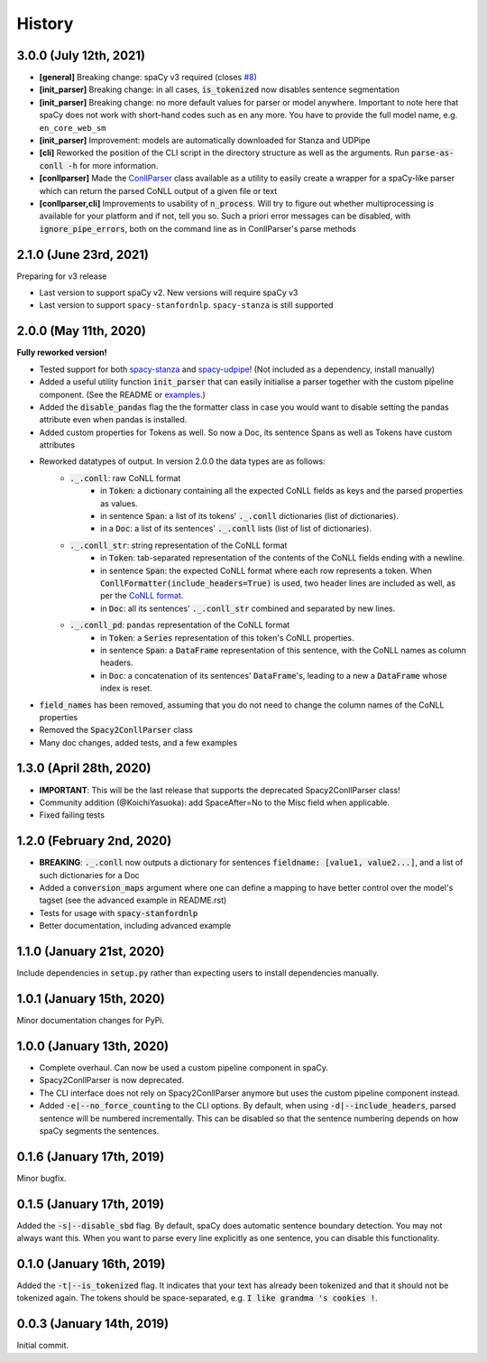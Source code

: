 #######
History
#######

***********************
3.0.0 (July 12th, 2021)
***********************
* **[general]** Breaking change: spaCy v3 required (closes `#8`_)
* **[init_parser]** Breaking change: in all cases, :code:`is_tokenized` now disables sentence segmentation
* **[init_parser]** Breaking change: no more default values for parser or model anywhere. Important to note here that
  spaCy does not work with short-hand codes such as ``en`` any more. You have to provide the full model name, e.g.
  ``en_core_web_sm``
* **[init_parser]** Improvement: models are automatically downloaded for Stanza and UDPipe
* **[cli]** Reworked the position of the CLI script in the directory structure as well as the arguments. Run
  :code:`parse-as-conll -h` for more information.
* **[conllparser]** Made the `ConllParser`_ class available as a utility to easily create a wrapper for a spaCy-like
  parser which can return the parsed CoNLL output of a given file or text
* **[conllparser,cli]** Improvements to usability of :code:`n_process`. Will try to figure out whether multiprocessing
  is available for your platform and if not, tell you so. Such a priori error messages can be disabled, with
  :code:`ignore_pipe_errors`, both on the command line as in ConllParser's parse methods


.. _`#8`: https://github.com/BramVanroy/spacy_conll/issues/8
.. _`ConllParser`: spacy_conll/parser.py

***********************
2.1.0 (June 23rd, 2021)
***********************
Preparing for v3 release

* Last version to support spaCy v2. New versions will require spaCy v3
* Last version to support ``spacy-stanfordnlp``. ``spacy-stanza`` is still supported

**********************
2.0.0 (May 11th, 2020)
**********************
**Fully reworked version!**

* Tested support for both `spacy-stanza`_ and `spacy-udpipe`_! (Not included as a dependency, install manually)
* Added a useful utility function :code:`init_parser` that can easily initialise a parser together with the custom
  pipeline component. (See the README or `examples`_.)
* Added the :code:`disable_pandas` flag the the formatter class in case you would want to disable setting the pandas
  attribute even when pandas is installed.
* Added custom properties for Tokens as well. So now a Doc, its sentence Spans as well as Tokens have custom attributes
* Reworked datatypes of output. In version 2.0.0 the data types are as follows:
    - :code:`._.conll`: raw CoNLL format
        - in :code:`Token`: a dictionary containing all the expected CoNLL fields as keys and the parsed properties as
          values.
        - in sentence :code:`Span`: a list of its tokens' :code:`._.conll` dictionaries (list of dictionaries).
        - in a :code:`Doc`: a list of its sentences' :code:`._.conll` lists (list of list of dictionaries).
    - :code:`._.conll_str`: string representation of the CoNLL format
        - in :code:`Token`: tab-separated representation of the contents of the CoNLL fields ending with a newline.
        - in sentence :code:`Span`: the expected CoNLL format where each row represents a token. When
          :code:`ConllFormatter(include_headers=True)` is used, two header lines are included as well, as per the
          `CoNLL format`_.
        - in :code:`Doc`: all its sentences' :code:`._.conll_str` combined and separated by new lines.
    - :code:`._.conll_pd`: ``pandas`` representation of the CoNLL format
        - in :code:`Token`: a :code:`Series` representation of this token's CoNLL properties.
        - in sentence :code:`Span`: a :code:`DataFrame` representation of this sentence, with the CoNLL names as column
          headers.
        - in :code:`Doc`: a concatenation of its sentences' :code:`DataFrame`'s, leading to a new a :code:`DataFrame` whose
          index is reset.
* :code:`field_names` has been removed, assuming that you do not need to change the column names of the CoNLL properties
* Removed the :code:`Spacy2ConllParser` class
* Many doc changes, added tests, and a few examples


.. _`spacy-stanza`: https://github.com/explosion/spacy-stanza
.. _`spacy-udpipe`: https://github.com/TakeLab/spacy-udpipe
.. _`examples`: examples/
.. _`CoNLL format`: https://universaldependencies.org/format.html#sentence-boundaries-and-comments

************************
1.3.0 (April 28th, 2020)
************************
* **IMPORTANT**: This will be the last release that supports the deprecated Spacy2ConllParser class!
* Community addition (@KoichiYasuoka): add SpaceAfter=No to the Misc field when applicable.
* Fixed failing tests

**************************
1.2.0 (February 2nd, 2020)
**************************
* **BREAKING**: :code:`._.conll` now outputs a dictionary for sentences :code:`fieldname: [value1, value2...]`, and
  a list of such dictionaries for a Doc
* Added a :code:`conversion_maps` argument where one can define a mapping to have better control over the model's tagset
  (see the advanced example in README.rst)
* Tests for usage with :code:`spacy-stanfordnlp`
* Better documentation, including advanced example

**************************
1.1.0 (January 21st, 2020)
**************************
Include dependencies in :code:`setup.py` rather than expecting users to install dependencies manually.

**************************
1.0.1 (January 15th, 2020)
**************************
Minor documentation changes for PyPi.

**************************
1.0.0 (January 13th, 2020)
**************************
* Complete overhaul. Can now be used a custom pipeline component in spaCy.
* Spacy2ConllParser is now deprecated.
* The CLI interface does not rely on Spacy2ConllParser anymore but uses the custom pipeline component instead.
* Added :code:`-e|--no_force_counting` to the CLI options. By default, when using :code:`-d|--include_headers`,
  parsed sentence will be numbered incrementally. This can be disabled so that the sentence numbering depends on how
  spaCy segments the sentences.

**************************
0.1.6 (January 17th, 2019)
**************************
Minor bugfix.

**************************
0.1.5 (January 17th, 2019)
**************************
Added the :code:`-s|--disable_sbd` flag. By default, spaCy does automatic sentence boundary detection. You may not
always want this. When you want to parse every line explicitly as one sentence, you can disable this functionality.

**************************
0.1.0 (January 16th, 2019)
**************************
Added the :code:`-t|--is_tokenized` flag. It indicates that your text has already been tokenized and that it should not
be tokenized again. The tokens should be space-separated, e.g. :code:`I like grandma 's cookies !`.

**************************
0.0.3 (January 14th, 2019)
**************************
Initial commit.